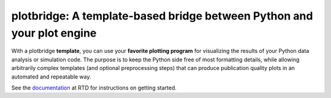 plotbridge: A template-based bridge between Python and your plot engine
=======================================================================

With a plotbridge **template**, you can use your **favorite plotting
program** for visualizing the results of your Python data analysis or
simulation code. The purpose is to keep the Python side free of most
formatting details, while allowing arbitrarily complex templates (and
optional preprocessing steps) that can produce publication quality
plots in an automated and repeatable way.

See the `documentation <http://plotbridge.readthedocs.io>`_ at RTD for
instructions on getting started.
